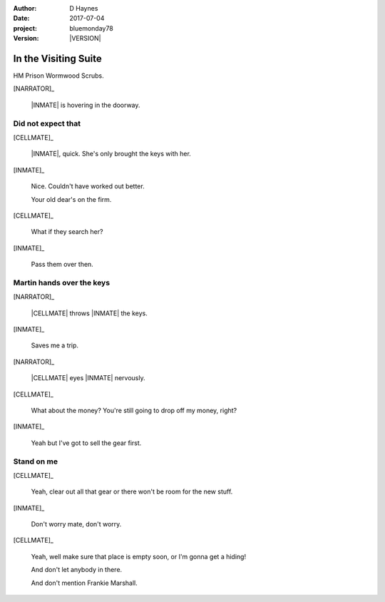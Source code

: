 ..  This is a Turberfield dialogue file (reStructuredText).
    Scene ~~
    Shot --

.. |VERSION| property:: bluemonday78.story.version

:author: D Haynes
:date: 2017-07-04
:project: bluemonday78
:version: |VERSION|

.. entity:: NARRATOR
   :types:  bluemonday78.types.Narrator
   :states: bluemonday78.types.Spot.w12_ducane_prison_visiting

.. entity:: WIFE
   :types:  bluemonday78.types.Character
   :states: bluemonday78.types.Mode.healer
            bluemonday78.types.Spot.w12_ducane_prison_visiting
            3

.. entity:: CELLMATE
   :types:  bluemonday78.types.Character
   :states: bluemonday78.types.Spot.w12_ducane_prison_visiting

.. entity:: INMATE
   :types:  bluemonday78.types.Character
   :states: bluemonday78.types.Mode.thief
            bluemonday78.types.Spot.w12_ducane_prison_visiting

.. entity:: OFFICER
   :types:  bluemonday78.types.Character
   :states: bluemonday78.types.Mode.guardian

.. entity:: EXIT
   :types:  bluemonday78.types.Location
   :states: bluemonday78.types.Spot.w12_ducane_prison_release

In the Visiting Suite
~~~~~~~~~~~~~~~~~~~~~

HM Prison Wormwood Scrubs.

[NARRATOR]_

    |INMATE| is hovering in the doorway.

Did not expect that
-------------------

[CELLMATE]_

    |INMATE|, quick. She's only brought the keys with her.

[INMATE]_

    Nice. Couldn't have worked out better.

    Your old dear's on the firm.

[CELLMATE]_

    What if they search her?

[INMATE]_

    Pass them over then.

Martin hands over the keys
--------------------------

[NARRATOR]_

    |CELLMATE| throws |INMATE| the keys.

[INMATE]_

    Saves me a trip.

[NARRATOR]_

    |CELLMATE| eyes |INMATE| nervously.

[CELLMATE]_

    What about the money? You're still going to drop off my money, right?

[INMATE]_

    Yeah but I've got to sell the gear first.

Stand on me
-----------

[CELLMATE]_

    Yeah, clear out all that gear or there won't be room for the new stuff.

[INMATE]_

    Don't worry mate, don't worry.

[CELLMATE]_

    Yeah, well make sure that place is empty soon, or I'm gonna get a hiding!

    And don't let anybody in there.

    And don't mention Frankie Marshall.

.. property:: INMATE.state bluemonday78.types.Spot.w12_ducane_prison_release

.. memory::  bluemonday78.types.Spot.w12_ducane_prison_visiting
   :subject: NARRATOR

   |CELLMATE| passes some keys to |INMATE|.

.. |CELLMATE| property:: CELLMATE.name.firstname
.. |INMATE| property:: INMATE.nickname
